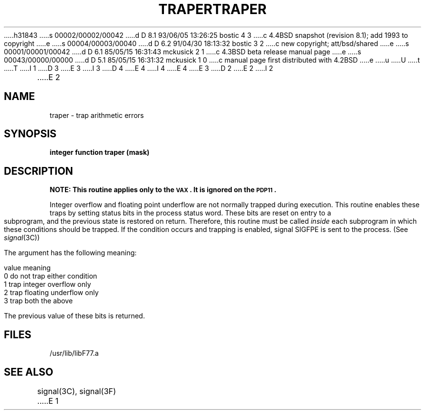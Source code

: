 h31843
s 00002/00002/00042
d D 8.1 93/06/05 13:26:25 bostic 4 3
c 4.4BSD snapshot (revision 8.1); add 1993 to copyright
e
s 00004/00003/00040
d D 6.2 91/04/30 18:13:32 bostic 3 2
c new copyright; att/bsd/shared
e
s 00001/00001/00042
d D 6.1 85/05/15 16:31:43 mckusick 2 1
c 4.3BSD beta release manual page
e
s 00043/00000/00000
d D 5.1 85/05/15 16:31:32 mckusick 1 0
c manual page first distributed with 4.2BSD
e
u
U
t
T
I 1
D 3
.\" Copyright (c) 1983 Regents of the University of California.
.\" All rights reserved.  The Berkeley software License Agreement
.\" specifies the terms and conditions for redistribution.
E 3
I 3
D 4
.\" Copyright (c) 1983 The Regents of the University of California.
.\" All rights reserved.
E 4
I 4
.\" Copyright (c) 1983, 1993
.\"	The Regents of the University of California.  All rights reserved.
E 4
.\"
.\" %sccs.include.proprietary.roff%
E 3
.\"
.\"	%W% (Berkeley) %G%
.\"
D 2
.TH TRAPER 3F  "18 July 1983"
E 2
I 2
.TH TRAPER 3F  "%Q%"
E 2
.UC 5
.SH NAME
traper \- trap arithmetic errors
.SH SYNOPSIS
.B integer function traper (mask)
.SH DESCRIPTION
\fBNOTE: This routine applies only to the \s-2VAX\s0.
It is ignored on the \s-2PDP11\s0.\fR
.PP
Integer overflow and floating point underflow are not normally
trapped during execution. This routine enables these traps by setting
status bits in the process status word. These bits are reset on
entry to a subprogram, and the previous state is restored on return.
Therefore, this routine must be called
.I inside
each subprogram in which these conditions should be trapped.
If the condition occurs and trapping is enabled,
signal SIGFPE is sent to the process. (See
.IR signal (3C))
.PP
The argument has the following meaning:
.nf

        value   meaning
          0     do not trap either condition
          1     trap integer overflow only
          2     trap floating underflow only
          3     trap both the above

.fi
The previous value of these bits is returned.
.SH FILES
.ie \nM /usr/ucb/lib/libF77.a
.el /usr/lib/libF77.a
.SH "SEE ALSO"
signal(3C), signal(3F)
E 1

